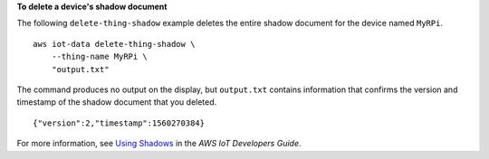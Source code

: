 **To delete a device's shadow document**

The following ``delete-thing-shadow`` example deletes the entire shadow document for the device named ``MyRPi``. ::

    aws iot-data delete-thing-shadow \
        --thing-name MyRPi \
        "output.txt"

The command produces no output on the display, but ``output.txt`` contains information that confirms the version and timestamp of the shadow document that you deleted. ::

    {"version":2,"timestamp":1560270384}

For more information, see `Using Shadows <https://docs.aws.amazon.com/iot/latest/developerguide/using-device-shadows.html>`__ in the *AWS IoT Developers Guide*.

